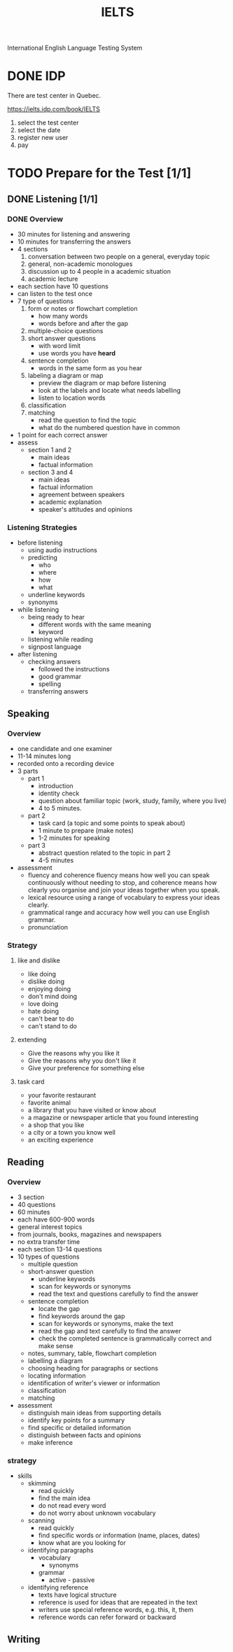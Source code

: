 :PROPERTIES:
:ID:       D857F945-9ABD-4776-A4D2-EF0DA173AF53
:END:
#+title: IELTS

International English Language Testing System

* DONE IDP
CLOSED: [2022-12-21 Wed 08:32]
:LOGBOOK:
- State "DONE"       from              [2022-12-21 Wed 08:32]
:END:
There are test center in Quebec.

https://ielts.idp.com/book/IELTS


1. select the test center
2. select the date
3. register new user
4. pay

* TODO Prepare for the Test [1/1]
** DONE Listening [1/1]
CLOSED: [2022-12-29 Thu 10:57]
:LOGBOOK:
- State "DONE"       from "TODO"       [2022-12-29 Thu 10:57]
:END:
*** DONE Overview
CLOSED: [2022-12-21 Wed 09:13]
:LOGBOOK:
- State "DONE"       from "DOING"      [2022-12-21 Wed 09:13]
:END:

- 30 minutes for listening and answering
- 10 minutes for transferring the answers
- 4 sections
  1. conversation between two people on a general, everyday topic
  2. general, non-academic monologues
  3. discussion up to 4 people in a academic situation
  4. academic lecture
- each section have 10 questions
- can listen to the test once
- 7 type of questions
  1. form or notes or flowchart completion
     - how many words
     - words before and after the gap
  2. multiple-choice questions
  3. short answer questions
     - with word limit
     - use words you have *heard*
  4. sentence completion
     - words in the same form as you hear
  5. labeling a diagram or map
     - preview the diagram or map before listening
     - look at the labels and locate what needs labelling
     - listen to location words
  6. classification
  7. matching
     - read the question to find the topic
     - what do the numbered question have in common
- 1 point for each correct answer
- assess
  - section 1 and 2
    - main ideas
    - factual information
  - section 3 and 4
    - main ideas
    - factual information
    - agreement between speakers
    - academic explanation
    - speaker's attitudes and opinions

*** Listening Strategies
- before listening
  - using audio instructions
  - predicting
    - who
    - where
    - how
    - what
  - underline keywords
  - synonyms
- while listening
  - being ready to hear
    - different words with the same meaning
    - keyword
  - listening while reading
  - signpost language
- after listening
  - checking answers
    - followed the instructions
    - good grammar
    - spelling
  - transferring answers


    

** Speaking
*** Overview
- one candidate and one examiner
- 11-14 minutes long
- recorded onto a recording device
- 3 parts
  - part 1
    - introduction
    - identity check
    - question about familiar topic (work, study, family, where you live)
    - 4 to 5 minutes. 
  - part 2
    - task card (a topic and some points to speak about)
    - 1 minute to prepare (make notes)
    - 1-2 minutes for speaking
  - part 3
    - abstract question related to the topic in part 2
    - 4-5 minutes
- assessment
  - fluency and coherence
    fluency means how well you can speak continuously without needing to stop, and coherence means how clearly you organise and join your ideas together when you speak.
  - lexical resource
    using a range of vocabulary to express your ideas clearly.
  - grammatical range and accuracy
    how well you can use English grammar.
  - pronunciation

*** Strategy

**** like and dislike
- like doing
- dislike doing
- enjoying doing
- don't mind doing
- love doing
- hate doing
- can't bear to do
- can't stand to do
**** extending 
- Give the reasons why you like it
- Give the reasons why you don't like it
- Give your preference for something else
**** task card
- your favorite restaurant
- favorite animal
- a library that you have visited or know about
- a magazine or newspaper article that you found interesting
- a shop that you like
- a city or a town you know well
- an exciting experience

  
** Reading

*** Overview
- 3 section
- 40 questions
- 60 minutes
- each have 600-900 words
- general interest topics
- from journals, books, magazines and newspapers
- no extra transfer time
- each section 13-14 questions
- 10 types of questions
  - multiple question
  - short-answer question
    - underline keywords
    - scan for keywords or synonyms
    - read the text and questions carefully to find the answer
  - sentence completion
    - locate the gap
    - find keywords around the gap
    - scan for keywords or synonyms, make the text
    - read the gap and text carefully to find the answer
    - check the completed sentence is grammatically correct and make sense
  - notes, summary, table, flowchart completion
  - labelling a diagram
  - choosing heading for paragraphs or sections
  - locating information
  - identification of writer's viewer or information
  - classification
  - matching
- assessment
  - distinguish main ideas from supporting details
  - identify key points for a summary
  - find specific or detailed information
  - distinguish between facts and opinions
  - make inference

*** strategy

- skills
  - skimming
    - read quickly
    - find the main idea
    - do not read every word
    - do not worry about unknown vocabulary
  - scanning
    - read quickly
    - find specific words or information (name, places, dates)
    - know what are you looking for
  - identifying paragraphs
    - vocabulary
      - synonyms
    - grammar
      - active - passive
  - identifying reference
    - texts have logical structure
    - reference is used for ideas that are repeated in the text
    - writers use special reference words, e.g. this, it, them
    - reference words can refer forward or backward

  
  
** Writing
